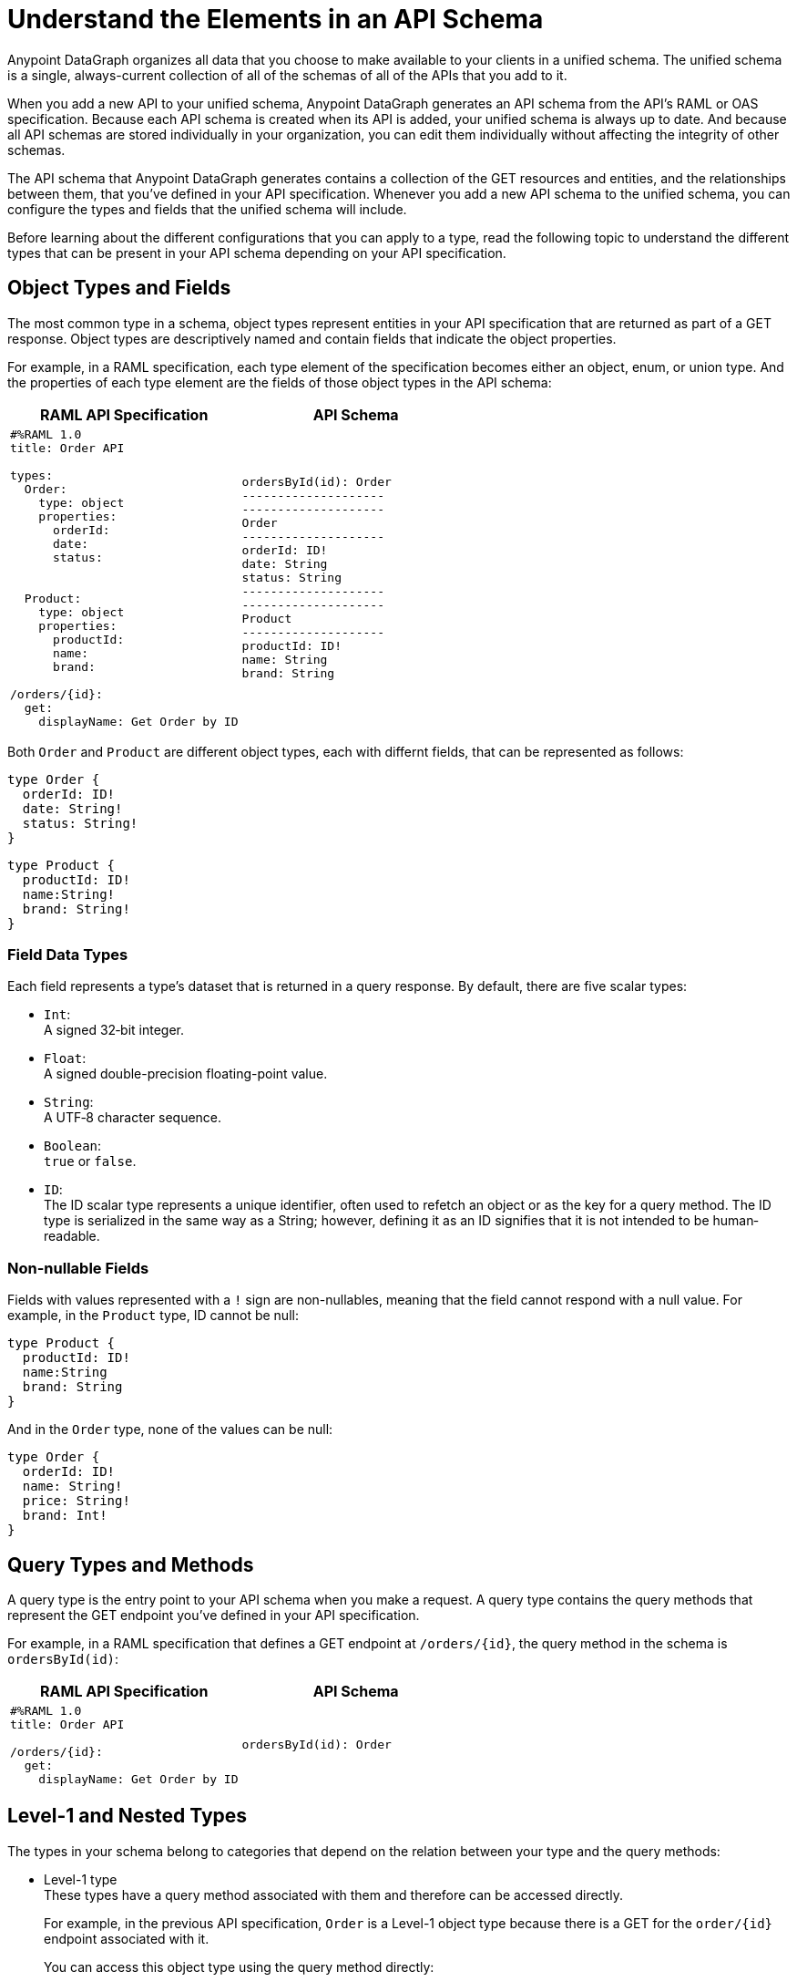 = Understand the Elements in an API Schema

Anypoint DataGraph organizes all data that you choose to make available to your clients in a unified schema. The unified schema is a single, always-current collection of all of the schemas of all of the APIs that you add to it.

When you add a new API to your unified schema, Anypoint DataGraph generates an API schema from the API's RAML or OAS specification. Because each API schema is created when its API is added, your unified schema is always up to date. And because all API schemas are stored individually in your organization, you can edit them individually without affecting the integrity of other schemas.

The API schema that Anypoint DataGraph generates contains a collection of the GET resources and entities, and the relationships between them, that you’ve defined in your API specification. Whenever you add a new API schema to the unified schema, you can configure the types and fields that the unified schema will include.

Before learning about the different configurations that you can apply to a type, read the following topic to understand the different types that can be present in your API schema depending on your API specification.

== Object Types and Fields

The most common type in a schema, object types represent entities in your API specification that are returned as part of a GET response. Object types are descriptively named and contain fields that indicate the object properties.

For example, in a RAML specification, each type element of the specification becomes either an object, enum, or union type. And the properties of each type element are the fields of those object types in the API schema:

[%header,%autowidth.spread,cols="a,a"]
|===
| RAML API Specification | API Schema
|
[source]
--
#%RAML 1.0
title: Order API

types:
  Order:
    type: object
    properties:
      orderId:
      date:
      status:


  Product:
    type: object
    properties:
      productId:
      name:
      brand:

/orders/{id}:
  get:
    displayName: Get Order by ID
--
|
[source]
--
ordersById(id): Order
--------------------
--------------------
Order
--------------------
orderId: ID!
date: String
status: String
--------------------
--------------------
Product
--------------------
productId: ID!
name: String
brand: String
--
|===

Both `Order` and `Product` are different object types, each with differnt fields, that can be represented as follows:

[source]
--
type Order {
  orderId: ID!
  date: String!
  status: String!
}
--

[source]
--
type Product {
  productId: ID!
  name:String!
  brand: String!
}
--

=== Field Data Types

Each field represents a type’s dataset that is returned in a query response. By default, there are five scalar types:

* `Int`: +
A signed 32‐bit integer.
* `Float`: +
A signed double-precision floating-point value.
* `String`: +
A UTF‐8 character sequence.
* `Boolean`: +
`true` or `false`.
* `ID`: +
The ID scalar type represents a unique identifier, often used to refetch an object or as the key for a query method. The ID type is serialized in the same way as a String; however, defining it as an ID signifies that it is not intended to be human‐readable.

=== Non-nullable Fields

Fields with values represented with a `!` sign are non-nullables, meaning that the field cannot respond with a null value. For example, in the `Product` type, ID cannot be null:

[source]
--
type Product {
  productId: ID!
  name:String
  brand: String
}
--

And in the `Order` type, none of the values can be null:

[source]
--
type Order {
  orderId: ID!
  name: String!
  price: String!
  brand: Int!
}
--

== Query Types and Methods

A query type is the entry point to your API schema when you make a request. A query type contains the query methods that represent the GET endpoint you’ve defined in your API specification.

For example, in a RAML specification that defines a GET endpoint at `/orders/{id}`, the query method in the schema is `ordersById(id)`:

[%header,%autowidth.spread,cols="a,a"]
|===
| RAML API Specification | API Schema
|
[source]
--
#%RAML 1.0
title: Order API

/orders/{id}:
  get:
    displayName: Get Order by ID
--

|
[source]
--
ordersById(id): Order
--
|===

[[level-1-and-nested-types]]
== Level-1 and Nested Types

The types in your schema belong to categories that depend on the relation between your type and the query methods:

* Level-1 type +
These types have a query method associated with them and therefore can be accessed directly.
+
For example, in the previous API specification, `Order` is a Level-1 object type because there is a GET for the `order/{id}` endpoint associated with it.
+
You can access this object type using the query method directly:
+
[source]
--
ordersById (orderId: “123”) {
  orderId
  date
}
--
* Nested types +
These types have no query methods associated with them and therefore you can access them only through the query methods of Level-1 types.
+
For example, in the previous API specification, `Product` is an object type with no query methods associated with it. To query the fields of the `Product` type, you must query the method associated with its Level-1 type `Order`:
+
[source]
--
ordersById(id: "123") {
     orderId
     product {
         name
         price
     }
}
--

Following this structure, query methods can be considered a level 0 type.

== Enum Types

Enum types are types that can only return a specific set of values. Enum types can be declared in the API specification to ensure that a field always returns a finite set of values.

For example, assume a RAML specification that defines an `OrderStatus` type that must return one of the object types `Processing`, `Completed`, or `Canceled`:

[%header,%autowidth.spread,cols="a,a"]
|===
| RAML API Specification | API Schema
|
[source]
--
#%RAML 1.0
title: Order API

types:
  OrderStatus:
    type: string
    description: Current status of the order
    enum: [Processing, Completed, Canceled]
--

|
[source]
--
enum OrderStatus {
  Processing
  Completed
  Canceled
}
--

|===

== Union Types

Union types describe instances of data using other object types. Union types consists of one or more specific object types.

For example, a RAML specification can define the type `Product` using other types, such as `Notebook` and `Phone`:

[%header,%autowidth.spread,cols="a,a"]
|===
| RAML API Specification | API Schema
|
[source]
--
#%RAML 1.0
title: Order API

types:

  Product:
    type: Phone \| Notebook

  Notebook:
    type: object
    properties:
      manufacturer:
        type: string
      numberOfUSBPorts:
        type: number
      kind: string

  Phone:
    type: object
    properties:
      manufacturer:
        type: string
      numberOfSIMCards:
        type: number
      kind: string
--
|
[source]
--
Product
--------------------
Notebook
Phone
--------------------
--------------------
Notebook
--------------------
manufacturer: String
numberOfUSBPorts: int
--------------------
--------------------
Phone
--------------------
manufacturer: String
numberOfSIMCards: int
--

|===

== Mutations and Input Types

_Mutations_ are operations you use to add, update, and delete data objects. In GraphQL, mutation operations represent the POST, PUT, DELETE, and HTTP methods you’ve defined in your REST API specification. 

For example, this RAML specification defines a POST endpoint at `/createOrder/\{OrderInput}`, and the mutation method in the schema is `createOrder(input:OrderInput)`:

[%header,%autowidth.spread,cols="a,a"]
|===
| RAML API Specification | API Schema
|
[source]
--
#%RAML 1.0
title: Order API

/createOrder/{OrderInput}:
  post:
    displayName: Create Order by OrderInput
--

|
[source]
--
createOrder(input:OrderInput): Order
--

|===

Input types represent the attributes of objects created by mutation operations. They are POST, PUT, and DELETE request objects you use to modify information in your unified schema when you run mutations.

For example, you can post to the `OrderInput` input type using the `/createOrder/{OrderInput}:` mutation:

---- 
createOrder (input: “123”) {
  orderId
  customerEmail
  cutomerID
  orderDate
  product
  status
  totalAmount
}
----


== Additional Resources

* xref:write-queries-tutorial.adoc[]
* xref:datagraph-qsg.adoc[]
